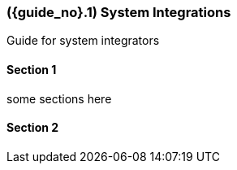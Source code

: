 [#id-system-integrations]
=== ({guide_no}.{counter2:chapter_no}{chapter_no}) System Integrations
:doctype: book

Guide for system integrators

==== Section 1

some sections here

==== Section 2


// This is the page break
<<<<<<<<<<<